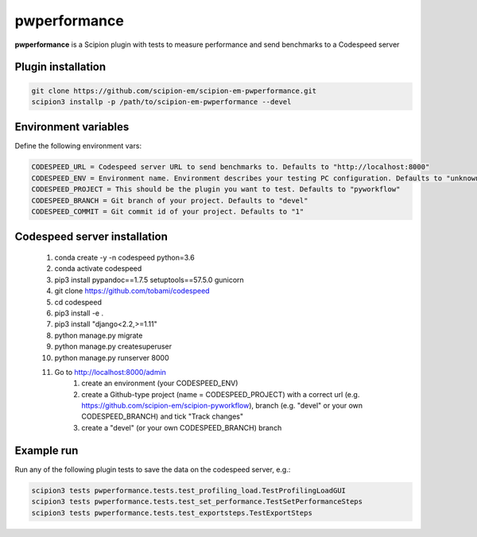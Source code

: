=============
pwperformance
=============

**pwperformance** is a Scipion plugin with tests to measure performance and send benchmarks to a Codespeed server

Plugin installation
-------------------

.. code-block::

    git clone https://github.com/scipion-em/scipion-em-pwperformance.git
    scipion3 installp -p /path/to/scipion-em-pwperformance --devel

Environment variables
---------------------

Define the following environment vars:

.. code-block::

    CODESPEED_URL = Codespeed server URL to send benchmarks to. Defaults to "http://localhost:8000"
    CODESPEED_ENV = Environment name. Environment describes your testing PC configuration. Defaults to "unknown"
    CODESPEED_PROJECT = This should be the plugin you want to test. Defaults to "pyworkflow"
    CODESPEED_BRANCH = Git branch of your project. Defaults to "devel"
    CODESPEED_COMMIT = Git commit id of your project. Defaults to "1"

Codespeed server installation
-----------------------------

    #. conda create -y -n codespeed python=3.6
    #. conda activate codespeed
    #. pip3 install pypandoc==1.7.5 setuptools==57.5.0 gunicorn
    #. git clone https://github.com/tobami/codespeed
    #. cd codespeed
    #. pip3 install -e .
    #. pip3 install "django<2.2,>=1.11"
    #. python manage.py migrate
    #. python manage.py createsuperuser
    #. python manage.py runserver 8000
    #. Go to http://localhost:8000/admin
        #. create an environment (your CODESPEED_ENV)
        #. create a Github-type project (name = CODESPEED_PROJECT) with a correct url (e.g. https://github.com/scipion-em/scipion-pyworkflow), branch (e.g. "devel" or your own CODESPEED_BRANCH) and tick "Track changes"
        #. create a "devel" (or your own CODESPEED_BRANCH) branch

Example run
-----------

Run any of the following plugin tests to save the data on the codespeed server, e.g.:

.. code-block::

    scipion3 tests pwperformance.tests.test_profiling_load.TestProfilingLoadGUI
    scipion3 tests pwperformance.tests.test_set_performance.TestSetPerformanceSteps
    scipion3 tests pwperformance.tests.test_exportsteps.TestExportSteps